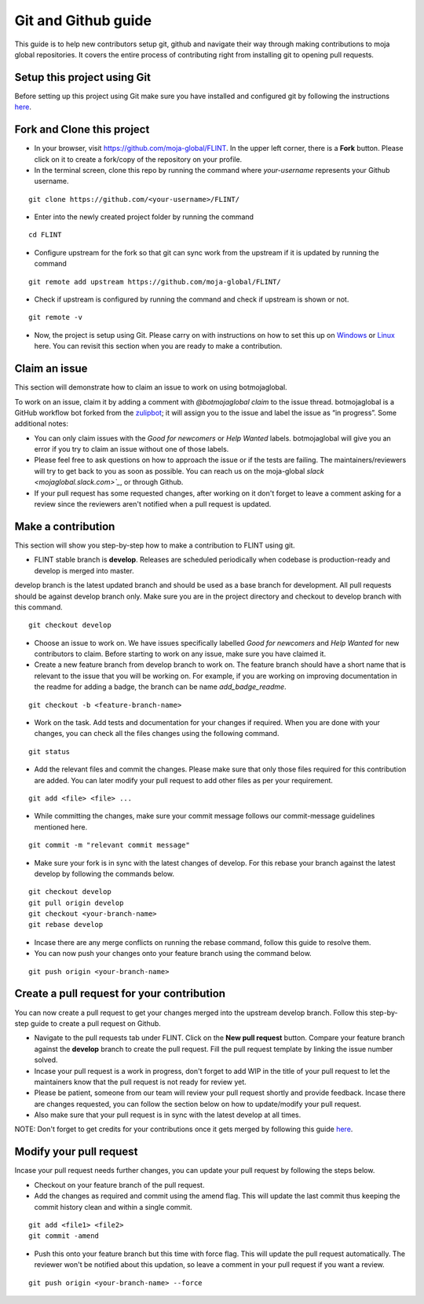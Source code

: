 .. _DevelopmentSetup:

Git and Github guide
####################

This guide is to help new contributors setup git, github and navigate their way through making contributions to moja global repositories.
It covers the entire process of contributing right from installing git to opening pull requests.

Setup this project using Git
----------------------------

Before setting up this project using Git make sure you have installed and configured git by following the instructions `here <https://support.atlassian.com/bitbucket-cloud/docs/install-and-set-up-git/>`_.


Fork and Clone this project
----------------------------

* In your browser, visit https://github.com/moja-global/FLINT. In the upper left corner, there is a **Fork** button. Please click on it to create a fork/copy of the repository on your profile.
* In the terminal screen, clone this repo by running the command where `your-username` represents your Github username.
::

    git clone https://github.com/<your-username>/FLINT/

* Enter into the newly created project folder by running the command
::

    cd FLINT

* Configure upstream for the fork so that git can sync work from the upstream if it is updated by running the command
::

    git remote add upstream https://github.com/moja-global/FLINT/

* Check if upstream is configured by running the command and check if upstream is shown or not.
::

    git remote -v

* Now, the project is setup using Git. Please carry on with instructions on how to set this up on `Windows <windows_installation>`_ or `Linux <docker_installation>`_ here. You can revisit this section when you are ready to make a contribution.

Claim an issue
--------------

This section will demonstrate how to claim an issue to work on using botmojaglobal.

To work on an issue, claim it by adding a comment with `@botmojaglobal claim` to the issue thread. botmojaglobal is a GitHub workflow bot forked from the `zulipbot <https://github.com/zulip/zulipbot/>`_; it will assign you to the issue and label the issue as “in progress”. Some additional notes:

* You can only claim issues with the `Good for newcomers` or `Help Wanted` labels. botmojaglobal will give you an error if you try to claim an issue without one of those labels.

* Please feel free to ask questions on how to approach the issue or if the tests are failing. The maintainers/reviewers will try to get back to you as soon as possible. You can reach us on the moja-global `slack <mojaglobal.slack.com>`_`, or through Github.

* If your pull request has some requested changes, after working on it don't forget to leave a comment asking for a review since the reviewers aren't notified when a pull request is updated.

Make a contribution
-------------------

This section will show you step-by-step how to make a contribution to FLINT using git.

* FLINT stable branch is **develop**. Releases are scheduled periodically when codebase is production-ready and develop is merged into master.
develop branch is the latest updated branch and should be used as a base branch for development. All pull requests should be against develop branch only.
Make sure you are in the project directory and checkout to develop branch with this command.
::

    git checkout develop

* Choose an issue to work on. We have issues specifically labelled `Good for newcomers` and `Help Wanted` for new contributors to claim. Before starting to work on any issue, make sure you have claimed it.
* Create a new feature branch from develop branch to work on. The feature branch should have a short name that is relevant to the issue that you will be working on. For example, if you are working on improving documentation in the readme for adding a badge, the branch can be name `add_badge_readme`.
::

    git checkout -b <feature-branch-name>

* Work on the task. Add tests and documentation for your changes if required. When you are done with your changes, you can check all the files changes using the following command.
::

    git status

* Add the relevant files and commit the changes. Please make sure that only those files required for this contribution are added. You can later modify your pull request to add other files as per your requirement.
::

  git add <file> <file> ...

* While committing the changes, make sure your commit message follows our commit-message guidelines mentioned here.
::

  git commit -m "relevant commit message"

* Make sure your fork is in sync with the latest changes of develop. For this rebase your branch against the latest develop by following the commands below.
::

    git checkout develop
    git pull origin develop
    git checkout <your-branch-name>
    git rebase develop

* Incase there are any merge conflicts on running the rebase command, follow this guide to resolve them.
* You can now push your changes onto your feature branch using the command below.
::

  git push origin <your-branch-name>


Create a pull request for your contribution
-------------------------------------------

You can now create a pull request to get your changes merged into the upstream develop branch. Follow this step-by-step guide to create a pull request on Github.

* Navigate to the pull requests tab under FLINT. Click on the **New pull request** button. Compare your feature branch against the **develop** branch to create the pull request. Fill the pull request template by linking the issue number solved.
* Incase your pull request is a work in progress, don't forget to add WIP in the title of your pull request to let the maintainers know that the pull request is not ready for review yet.
* Please be patient, someone from our team will review your pull request shortly and provide feedback. Incase there are changes requested, you can follow the section below on how to update/modify your pull request.
* Also make sure that your pull request is in sync with the latest develop at all times.

NOTE: Don't forget to get credits for your contributions once it gets merged by following this guide `here <contributing/index>`_.

Modify your pull request
------------------------

Incase your pull request needs further changes, you can update your pull request by following the steps below.

* Checkout on your feature branch of the pull request.
* Add the changes as required and commit using the amend flag. This will update the last commit thus keeping the commit history clean and within a single commit.
::

    git add <file1> <file2>
    git commit -amend

* Push this onto your feature branch but this time with force flag. This will update the pull request automatically. The reviewer won't be notified about this updation, so leave a comment in your pull request if you want a review.
::

  git push origin <your-branch-name> --force
